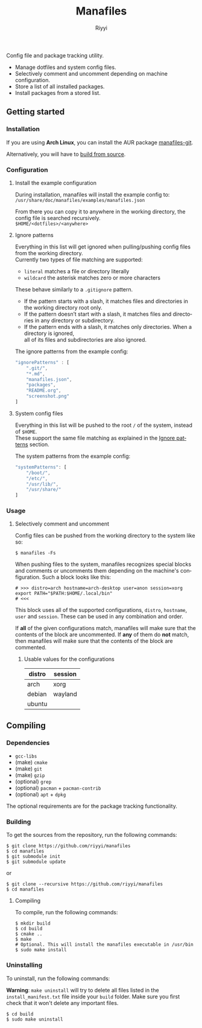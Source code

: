 #+TITLE: Manafiles
#+AUTHOR: Riyyi
#+LANGUAGE: en
#+OPTIONS: toc:nil

Config file and package tracking utility.

- Manage dotfiles and system config files.
- Selectively comment and uncomment depending on machine configuration.
- Store a list of all installed packages.
- Install packages from a stored list.

** Getting started

*** Installation

If you are using *Arch Linux*, you can install the AUR package [[https://aur.archlinux.org/packages/manafiles-git/][manafiles-git]].

Alternatively, you will have to [[#compiling][build from source]].

*** Configuration

**** Install the example configuration

During installation, manafiles will install the example config to: \\
~/usr/share/doc/manafiles/examples/manafiles.json~

From there you can copy it to anywhere in the working directory,
the config file is searched recursively. \\
~$HOME/<dotfiles>/<anywhere>~

**** Ignore patterns

Everything in this list will get ignored when pulling/pushing config files from the working directory. \\
Currently two types of file matching are supported:

- ~literal~ matches a file or directory literally
- ~wildcard~ the asterisk matches zero or more characters

These behave similarly to a ~.gitignore~ pattern.

- If the pattern starts with a slash, it matches files and directories in the working directory root only.
- If the pattern doesn’t start with a slash, it matches files and directories in any directory or subdirectory.
- If the pattern ends with a slash, it matches only directories. When a directory is ignored, \\
  all of its files and subdirectories are also ignored.

The ignore patterns from the example config:
#+BEGIN_SRC javascript
"ignorePatterns" : [
	".git/",
	"*.md",
	"manafiles.json",
	"packages",
	"README.org",
	"screenshot.png"
]
#+END_SRC

**** System config files

Everything in this list will be pushed to the root ~/~ of the system, instead of ~$HOME~. \\
These support the same file matching as explained in the [[#ignore-patterns][Ignore patterns]] section.

The system patterns from the example config:
#+BEGIN_SRC javascript
"systemPatterns": [
	"/boot/",
	"/etc/",
	"/usr/lib/",
	"/usr/share/"
]
#+END_SRC

*** Usage

**** Selectively comment and uncomment

Config files can be pushed from the working directory to the system like so:

#+BEGIN_SRC shell-script
$ manafiles -Fs
#+END_SRC

When pushing files to the system, manafiles recognizes special blocks and comments
or uncomments them depending on the machine's configuration. Such a block looks
like this:

#+BEGIN_SRC shell-script
# >>> distro=arch hostname=arch-desktop user=anon session=xorg
export PATH="$PATH:$HOME/.local/bin"
# <<<
#+END_SRC

This block uses all of the supported configurations, ~distro~, ~hostname~,
~user~ and ~session~. These can be used in any combination and order.

If *all* of the given configurations match, manafiles will make sure that the
contents of the block are uncommented. If *any* of them do *not* match, then
manafiles will make sure that the contents of the block are commented.

***** Usable values for the configurations

| distro | session |
|--------+---------|
| arch   | xorg    |
| debian | wayland |
| ubuntu |         |

** Compiling

*** Dependencies

- ~gcc-libs~
- (make) ~cmake~
- (make) ~git~
- (make) ~gzip~
- (optional) ~grep~
- (optional) ~pacman~ + ~pacman-contrib~
- (optional) ~apt~ + ~dpkg~

The optional requirements are for the package tracking functionality.

*** Building

To get the sources from the repository, run the following commands:

#+BEGIN_SRC shell-script
$ git clone https://github.com/riyyi/manafiles
$ cd manafiles
$ git submodule init
$ git submodule update
#+END_SRC

or

#+BEGIN_SRC shell-script
$ git clone --recursive https://github.com/riyyi/manafiles
$ cd manafiles
#+END_SRC

**** Compiling

To compile, run the following commands:

#+BEGIN_SRC shell-script
$ mkdir build
$ cd build
$ cmake ..
$ make
# Optional. This will install the manafiles executable in /usr/bin
$ sudo make install
#+END_SRC

*** Uninstalling

To uninstall, run the following commands:

*Warning*: ~make uninstall~ will try to delete all files listed in the
~install_manifest.txt~ file inside your ~build~ folder. Make sure you first
check that it won't delete any important files.

#+BEGIN_SRC shell-script
$ cd build
$ sudo make uninstall
#+END_SRC
